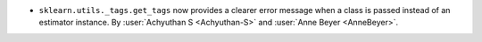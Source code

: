 - ``sklearn.utils._tags.get_tags`` now provides a clearer error message when a class
  is passed instead of an estimator instance.
  By :user:`Achyuthan S <Achyuthan-S>` and :user:`Anne Beyer <AnneBeyer>`.
